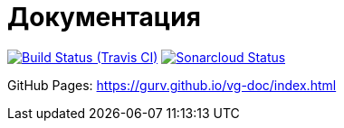 = Документация

image:https://img.shields.io/travis/gurv/vg-doc/master.svg[Build Status (Travis CI),link=https://travis-ci.org/gurv/vg-doc]
image:https://sonarcloud.io/api/project_badges/measure?project=io.github.gurv:vg-doc&metric=alert_status[Sonarcloud Status,link=https://sonarcloud.io/dashboard?id=io.github.gurv%3Avg-doc]

GitHub Pages: https://gurv.github.io/vg-doc/index.html
